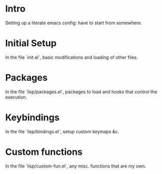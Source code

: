 #+AUTHOR: Mark Solomon
* Intro
  Setting up a literate emacs config: have to start from somewhere.
* Initial Setup
  In the file `init.el`, basic modifications and loading of other
  files.
* Packages
  In the file `lisp/packages.el`, packages to load and hooks that
  control the execution.
* Keybindings
  In the file `lisp/bindings.el`, setup custom keymaps &c.
* Custom functions
  In the file `lisp/custom-fun.el`, any misc. functions that are my own.
